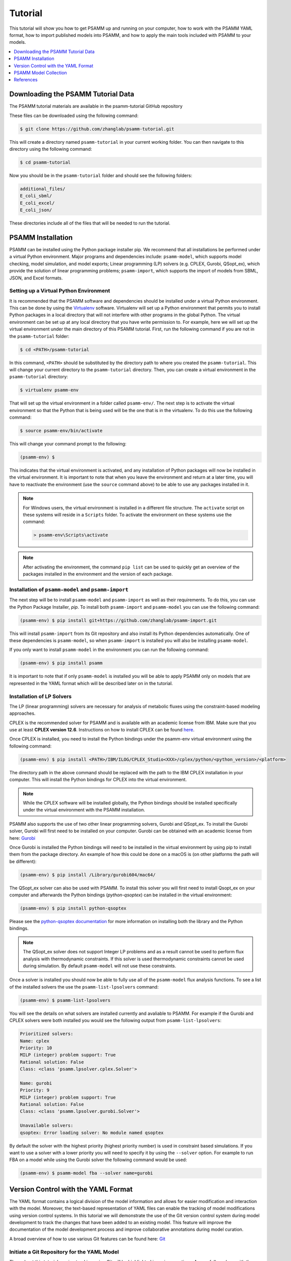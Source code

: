 
Tutorial
========

This tutorial will show you how to get PSAMM up and running on your computer,
how to work with the PSAMM YAML format, how to import published models into
PSAMM, and how to apply the main tools included with PSAMM to your models.

.. contents::
   :depth: 1
   :local:

Downloading the PSAMM Tutorial Data
_____________________________________

The PSAMM tutorial materials are available in the psamm-tutorial GitHub repository

These files can be downloaded using the following command:

.. code-block:: shell

    $ git clone https://github.com/zhanglab/psamm-tutorial.git

This will create a directory named ``psamm-tutorial`` in your current working
folder. You can then navigate to this directory using the following command:

.. code-block:: shell

    $ cd psamm-tutorial

Now you should be in the ``psamm-tutorial`` folder and should see the following
folders:

.. code-block:: shell

    additional_files/
    E_coli_sbml/
    E_coli_excel/
    E_coli_json/

These directories include all of the files that will be needed to run the tutorial.

PSAMM Installation
____________________

PSAMM can be installed using the Python package installer pip. We recommend
that all installations be performed under a virtual Python environment. Major
programs and dependencies include: ``psamm-model``, which supports model
checking, model simulation, and model exports; Linear programming (LP) solvers
(e.g. CPLEX, Gurobi, QSopt_ex), which provide the solution of linear
programming problems; ``psamm-import``, which supports the import of models
from SBML, JSON, and Excel formats.

Setting up a Virtual Python Environment
~~~~~~~~~~~~~~~~~~~~~~~~~~~~~~~~~~~~~~~

It is recommended that the PSAMM software and dependencies should be
installed under a virtual Python environment. This can be done by using
the Virtualenv_ software. Virtualenv will set up a Python environment that
permits you to install Python packages in a local directory that will not
interfere with other programs in the global Python. The virtual environment
can be set up at any local directory that you have write permission to. For
example, here we will set up the virtual environment under the main directory
of this PSAMM tutorial. First, run the following command if you are not in
the ``psamm-tutorial`` folder:

.. _Virtualenv: https://virtualenv.pypa.io/

.. code-block:: shell

    $ cd <PATH>/psamm-tutorial

In this command, ``<PATH>`` should be substituted by the directory path to
where you created the ``psamm-tutorial``. This will change your current
directory to the ``psamm-tutorial`` directory. Then, you can create a virtual
environment in the ``psamm-tutorial`` directory:

.. code-block:: shell

    $ virtualenv psamm-env

That will set up the virtual environment in a folder called ``psamm-env/``.
The next step is to activate the virtual environment so that the Python that is
being used will be the one that is in the virtualenv. To do this use the
following command:

.. code-block:: shell

    $ source psamm-env/bin/activate

This will change your command prompt to the following:

.. code-block:: shell

    (psamm-env) $

This indicates that the virtual environment is activated, and any installation
of Python packages will now be installed in the virtual environment. It is
important to note that when you leave the environment and return at a later
time, you will have to reactivate the environment (use the ``source`` command
above) to be able to use any packages installed in it.

.. note::

    For Windows users, the virtual environment is installed in a different
    file structure. The ``activate`` script on these systems will reside in a
    ``Scripts`` folder. To activate the environment on these systems use the
    command:

    .. code-block:: batch

        > psamm-env\Scripts\activate

.. note::

    After activating the environment, the command ``pip list`` can be used to
    quickly get an overview of the packages installed in the environment and
    the version of each package.

Installation of ``psamm-model`` and ``psamm-import``
~~~~~~~~~~~~~~~~~~~~~~~~~~~~~~~~~~~~~~~~~~~~~~~~~~~~

The next step will be to install ``psamm-model`` and ``psamm-import`` as well
as their requirements. To do this, you can use the Python Package Installer,
`pip`. To install both ``psamm-import`` and ``psamm-model`` you can use the
following command:

.. code-block:: shell

    (psamm-env) $ pip install git+https://github.com/zhanglab/psamm-import.git

This will install ``psamm-import`` from its Git repository and also install its
Python dependencies automatically. One of these dependencies is
``psamm-model``, so when ``psamm-import`` is installed you will also be
installing ``psamm-model``.

If you only want to install ``psamm-model`` in the environment you can run
the following command:

.. code-block:: shell

    (psamm-env) $ pip install psamm

It is important to note that if only ``psamm-model`` is installed you will be
able to apply PSAMM only on models that are represented in the YAML format
which will be described later on in the tutorial.

Installation of LP Solvers
~~~~~~~~~~~~~~~~~~~~~~~~~~

The LP (linear programming) solvers are necessary for analysis of metabolic
fluxes using the constraint-based modeling approaches.

CPLEX is the recommended solver for PSAMM and is available with an academic
license from IBM. Make sure that you use at least **CPLEX version 12.6**.
Instructions on how to install CPLEX can be found
`here <http://www-01.ibm.com/support/docview.wss?uid=swg21444285>`_.

Once CPLEX is installed, you need to install the Python bindings under
the psamm-env virtual environment using the following command:

.. code-block:: shell

    (psamm-env) $ pip install <PATH>/IBM/ILOG/CPLEX_Studio<XXX>/cplex/python/<python_version>/<platform>


The directory path in the above command should be replaced with the path to
the IBM CPLEX installation in your computer. This will install the Python
bindings for CPLEX into the virtual environment.

.. note::
    While the CPLEX software will be installed globally, the Python bindings
    should be installed specifically under the virtual environment with the
    PSAMM installation.

PSAMM also supports the use of two other linear programming solvers, Gurobi and
QSopt_ex. To install the Gurobi solver, Gurobi will first need to be installed
on your computer. Gurobi can be obtained with an academic license from
here: `Gurobi`_

Once Gurobi is installed the Python bindings will need to be installed in the
virtual environment by using pip to install them from the package directory. An
example of how this could be done on a macOS is (on other platforms the path
will be different):

.. _Gurobi: http://www.gurobi.com/registration/download-reg

.. code-block:: shell

    (psamm-env) $ pip install /Library/gurobi604/mac64/

The QSopt_ex solver can also be used with PSAMM. To install this solver you
will first need to install Qsopt_ex on your computer and afterwards the
Python bindings (`python-qsoptex`) can be installed in the virtual environment:

.. code-block:: shell

    (psamm-env) $ pip install python-qsoptex

Please see the `python-qsoptex documentation`_ for more information on
installing both the library and the Python bindings.

.. _`python-qsoptex documentation`: https://github.com/jonls/python-qsoptex

.. note::
    The QSopt_ex solver does not support Integer LP problems and as a result
    cannot be used to perform flux analysis with thermodynamic constraints. If this
    solver is used thermodynamic constraints cannot be used during simulation. By
    default ``psamm-model`` will not use these constraints.


Once a solver is installed you should now be able to fully use all of the
``psamm-model`` flux analysis functions. To see a list of the installed solvers
the use the ``psamm-list-lpsolvers`` command:

.. code-block:: shell

    (psamm-env) $ psamm-list-lpsolvers

You will see the details on what solvers are installed currently and
avaliable to PSAMM. For example if the Gurobi and CPLEX solvers were both
installed you would see the following output from ``psamm-list-lpsolvers``:

.. code-block:: shell

    Prioritized solvers:
    Name: cplex
    Priority: 10
    MILP (integer) problem support: True
    Rational solution: False
    Class: <class 'psamm.lpsolver.cplex.Solver'>

    Name: gurobi
    Priority: 9
    MILP (integer) problem support: True
    Rational solution: False
    Class: <class 'psamm.lpsolver.gurobi.Solver'>

    Unavailable solvers:
    qsoptex: Error loading solver: No module named qsoptex

By default the solver with the highest priority (highest priority number) is
used in constraint based simulations. If you want to use a solver with a
lower priority you will need to specify it by using the ``--solver`` option.
For example to run FBA on a model while using the Gurobi solver the following
command would be used:

.. code-block:: shell

    (psamm-env) $ psamm-model fba --solver name=gurobi





Version Control with the YAML Format
____________________________________

The YAML format contains a logical division of the model information and
allows for easier modification and interaction with the model. Moreover, the
text-based representation of YAML files can enable the tracking of model
modifications using version control systems. In this tutorial we will
demonstrate the use of the Git version control system during model development
to track the changes that have been added to an existing model. This feature
will improve the documentation of the model development process and improve
collaborative annotations during model curation.

A broad overview of how to use various Git features can be found here: `Git`_

.. _Git: https://git-scm.com

Initiate a Git Repository for the YAML Model
~~~~~~~~~~~~~~~~~~~~~~~~~~~~~~~~~~~~~~~~~~~~

Throughout this tutorial version tracking using Git will be highlighted in
various sections. As you follow along with the tutorial you can try to run the
Git commands to get a sense of how Git and PSAMM work together. We will also
highlight how the features of Git help with model curation and
development when using the YAML format.

To start using Git to track the changes in this model the folder must first
be initialized as a Git repository. To do this first enter the YAML model
directory and use the following command:

.. code-block:: shell

    (psamm-env) $ git init
    Initialized empty Git repository in <...>/psamm-tutorial/E_coli_yaml/.git/

After the folder is initialized as a Git repository the files that were
initially imported from the SBML version can be added to the repository
using the following command:

.. code-block:: shell

    (psamm-env) $ git add *.yaml

this will stage all of the files with the ``yaml`` extension to be committed.
Then the addition of these files can be added to the repository to be tracked
by using the following command:

.. code-block:: shell

    (psamm-env) $ git commit -m 'Initial import of E. coli Core Model'

Now these files will be tracked by Git and any changes that are made will be
easily viewable using various Git commands. PSAMM will also print out the Git
commit ID when any commands are run. This makes it easier for you to track
exactly what version of the model a past simulation was done on.

The next step in the tutorial will be to add in a new carbon utilization
pathway to the `E. coli` core model and Git will be used to track these new
additions and manage the curation in an easy to track manner. The tutorial
will return to the version tracking at various points in order to show how
this can be used during model development.

FBA on Model Before Expansion
~~~~~~~~~~~~~~~~~~~~~~~~~~~~~

Now that the model is imported and being tracked by Git it will be helpful to
do a quick simulation to confirm that the model is complete and able to
generate flux. To do this you can run the FBA command in the model directory:

.. code-block:: shell

    (psamm-env) $ psamm-model fba

The following is a sample of the output from this initial flux balance
analysis. It can be seen that the model is generating flux through the
objective function and seems to be a complete working model. Now that this
is known any future changes that are made to the model can be made with the
knowledge that the unchanged model was able to generate biomass flux.

.. code-block:: shell

    ACONTa	4.69666522532	|Citrate[c]| <=> |cis-Aconitate[c]| + |H2O[c]|	b0118 or b1276
    ACONTb	4.69666522532	|cis-Aconitate[c]| + |H2O[c]| <=> |Isocitrate[c]|	b0118 or b1276
    AKGDH	3.68511277336	|2-Oxoglutarate[c]| + |Coenzyme-A[c]| + |Nicotinamide-adenine-dinucleotide[c]| => |CO2[c]| + |Nicotinamide-adenine-dinucleotide-reduced[c]| + |Succinyl-CoA[c]|	b0116 and b0726 and b0727
    ATPM	8.39	|ATP[c]| + |H2O[c]| => |ADP[c]| + |H[c]| + |Phosphate[c]|
    ...
    INFO: Objective flux: 0.873921506968


Adding a new Pathway to the Model
~~~~~~~~~~~~~~~~~~~~~~~~~~~~~~~~~

The `E. coli` textbook model that was imported above is a small model
representing the core metabolism of `E. coli`. This model is great for small
tests and demonstrations due to its size and excellent curation. For the
purposes of this tutorial this textbook model will be modified to include a
new metabolic pathway for the utilization of D-Mannitol by `E. coli`. This is a
simple pathway which involves the transport of D-Mannitol via the PTS system
and then the conversion of D-Mannitol 1-Phosphate to D-Fructose 6-Phosphate.
Theoretically the inclusion of this pathway should allow the model to utilize
D-Mannitol as a sole carbon source. Along with this direct pathway another
set of reactions will be added that remove the phosphate from the mannitol
1-phosphate to create cytoplasmic mannitol which can then be converted to
fructose and then to fructose 6-phosphate.

.. image:: Pathway.png

To add these reactions, there will need to be three components added to the
model. First the new reactions will be added to the model, then the relevant
exchange reactions, and finally the compound information.

The new reactions in the database can be added directly to the already
generated reactions file but for this case they will be added to a separate
database file that can then be added to the model through the include function
in the ``model.yaml`` file.

A reaction database file named ``mannitol_path.yaml`` is supplied in
``additional_files`` folder. This file can be added into the ``model.yaml``
file by copying it to your working folder using the following command:

.. code-block:: shell

    (psamm-env) $ cp ../additional_files/mannitol_pathway.yaml .

And then specifying it in the ``model.yaml`` file by adding the following line
in the reactions section:

.. code-block:: shell

    reactions:
    - include: reactions.yaml
    - include: mannitol_pathway.yaml


Alternatively you can copy an already changed ``model.yaml`` file from the
additional files folder using the following command:

.. code-block:: shell

    (psamm-env) $ cp ../additional_files/model.yaml .

This line tells PSAMM that these reactions are also going to be included in the
model simulations.

Now you can test the model again to see if there were any effects from
these new reactions added in. To run an FBA simulation you can use the
following command:

.. code-block:: shell

    (psamm-env) $ psamm-model fba --all-reactions


The ``--all-reactions`` option makes the command write out all reactions in
the model even if they have a flux of zero in the simulation result. It can be
seen that the newly added reactions are being read into the model
since they do appear in the output. For example the `MANNI1DEH` reaction can be
seen in the FBA output and it can be seen that this reaction is not carrying
any flux. This is because there is no exchange reaction added into the model that
would provide mannitol.

.. code-block:: shell

    FRUKIN	0.0	|fru_c[c]| + |ATP[c]| => |D-Fructose-6-phosphate[c]| + |ADP[c]| + |H[c]|
    ...
    MANNI1PDEH	0.0	|Nicotinamide-adenine-dinucleotide[c]| + |manni1p[c]| => |D-Fructose-6-phosphate[c]| + |H[c]| + |Nicotinamide-adenine-dinucleotide-reduced[c]|
    MANNI1PPHOS	0.0	|manni1p[c]| + |H2O[c]| => |manni[c]| + |Phosphate[c]|
    MANNIDEH	0.0	|Nicotinamide-adenine-dinucleotide[c]| + |manni[c]| => |Nicotinamide-adenine-dinucleotide-reduced[c]| + |fru_c[c]|
    MANNIPTS	0.0	|manni[e]| + |Phosphoenolpyruvate[c]| => |manni1p[c]| + |Pyruvate[c]|
    ...

Changing the Boundary Definitions Through the Medium File
~~~~~~~~~~~~~~~~~~~~~~~~~~~~~~~~~~~~~~~~~~~~~~~~~~~~~~~~~

To add new exchange reactions to the model a modified ``medium.yaml`` file has
been included in the additional files. This new boundary condition could be
added by creating a new entry in the existing ``medium.yaml`` file but for this
tutorial the media can be changed by running the following command:

.. code-block:: shell

    (psamm-env) $ cp ../additional_files/medium.yaml .

This will simulate adding in the new mannitol compound into the media file as
well as setting the uptake of glucose to be zero.

Now you can track changes to the medium file using the Git command:

.. code-block:: shell

    (psamm-env) $ git diff medium.yaml

From the output, it can be seen that a new entry was added in the medium file
to add the mannitol exchange reaction and that the lower flux limit for glucose
uptake was changed to zero. This will ensure that any future simulations
done with the model in these conditions will only have mannitol available as a
carbon source.

.. code-block:: diff

    @@ -1,5 +1,7 @@
     name: Default medium
     compounds:
    +- id: manni
    +  lower: -10
     - id: ac_e
       reaction: EX_ac_e
       lower: 0.0
    @@ -25,7 +27,7 @@
       lower: 0.0
     - id: glc_D_e
       reaction: EX_glc_e
    -  lower: -10.0
    +  lower: 0.0
     - id: gln_L_e
       reaction: EX_gln_L_e
       lower: 0.0

In this case the Git output indicates what lines were added or removed from the
previous version. Added lines are indicated with a plus sign next to them.
These are the new lines in the new version of the file. The lines with a minus
sign next to them are the line versions from the old format of the file. This
makes it easy to figure out exactly what changed between the new and old
version of the file.

Now you can test out if the new reactions are functioning in the model.
Since there is no other carbon source, if the model sustains flux through the
biomass reaction it must be from the supplied mannitol. The following command
can be used to run FBA on the model:

.. code-block:: shell

    (psamm-env) $ psamm-model fba --all-reactions

From the output it can be seen that there is flux through the biomass reaction
and that the mannitol utilization reactions are being used. In this situation
it can also be seen that the pathway that converts mannitol to fructose first
is not being used.

.. code-block:: shell

    FRUKIN	0.0	|fru_c[c]| + |ATP[c]| => |D-Fructose-6-phosphate[c]| + |ADP[c]| + |H[c]|
    ...
    MANNI1PDEH	10.0	|Nicotinamide-adenine-dinucleotide[c]| + |manni1p[c]| => |D-Fructose-6-phosphate[c]| + |H[c]| + |Nicotinamide-adenine-dinucleotide-reduced[c]|
    MANNI1PPHOS	0.0	|manni1p[c]| + |H2O[c]| => |manni[c]| + |Phosphate[c]|
    MANNIDEH	0.0	|Nicotinamide-adenine-dinucleotide[c]| + |manni[c]| => |Nicotinamide-adenine-dinucleotide-reduced[c]| + |fru_c[c]|
    MANNIPTS	10.0	|manni[e]| + |Phosphoenolpyruvate[c]| => |manni1p[c]| + |Pyruvate[c]|

You can also choose to maximize other reactions in the network. For
example this could be used to analyze the network when production of a certain
metabolite is maximized or to quickly change between different objective
functions that are in the model. To do this you will just need to specify
a reaction ID in the command and that will be used as the objective function
for that simulation. For example if you wanted to analyze the network when
the `FRUKIN` reaction is maximized the following command can be used:

.. code-block:: shell

    (psamm-env) $ psamm-model fba --objective=FRUKIN --all-reactions

It can be seen from this simulation that the `FRUKIN` reaction is now being
used and that the fluxes through the network have changed from when the biomass
function was used as the objective function.

.. code-block:: shell

    ...
    EX_lac_D_e	20.0	|D-Lactate[e]| <=>
    EX_manni_e	-10.0	|manni[e]| <=>
    EX_o2_e	-5.0	|O2[e]| <=>
    EX_pi_e	0.0	|Phosphate[e]| <=>
    EX_pyr_e	0.0	|Pyruvate[e]| <=>
    EX_succ_e	0.0	|Succinate[e]| <=>
    FBA	10.0	|D-Fructose-1-6-bisphosphate[c]| <=> |Dihydroxyacetone-phosphate[c]| + |Glyceraldehyde-3-phosphate[c]|	b2097 or b1773 or b2925
    FBP	0.0	|D-Fructose-1-6-bisphosphate[c]| + |H2O[c]| => |D-Fructose-6-phosphate[c]| + |Phosphate[c]|	b3925 or b4232
    FORt2	0.0	|Formate[e]| + |H[e]| => |Formate[c]| + |H[c]|	b0904 or b2492
    FORti	0.0	|Formate[c]| => |Formate[e]|	b0904 or b2492
    FRD7	0.0	|Fumarate[c]| + |Ubiquinol-8[c]| => |Ubiquinone-8[c]| + |Succinate[c]|	b4151 and b4152 and b4153 and b4154
    FRUKIN	10.0	|fru_c[c]| + |ATP[c]| => |D-Fructose-6-phosphate[c]| + |ADP[c]| + |H[c]|
    ...


Adding new Compounds to the Model
~~~~~~~~~~~~~~~~~~~~~~~~~~~~~~~~~

In the previous two steps the reactions and boundary conditions were added
into the model. There was no information added in about what the compounds in
these reactions actually are but PSAMM is still able to treat them as
metabolites in the network and utilize them accordingly. It will be helpful if
there is information on these compounds in the model. This will allow you
to use the various curation tools and will allow PSAMM to use the new
compound names in the output of these various simulations. To add the new
compounds to the model a modified ``compounds.yaml`` file has been provided in
the ``additional_files`` folder. These compounds can be entered into the
existing ``compounds.yaml`` file but for this tutorial the new version can be
copied over by running the following command.

.. code-block:: shell

    (psamm-env) $ cp ../additional_files/compounds.yaml .

Using the diff command in Git, you will be able to identify changes in the new
``compounds.yaml`` file:

.. code-block:: shell

    (psamm-env) $ git diff compounds.yaml

It can be seen that the new compound entries added to the model were the
various new compounds involved in this new pathway.

.. code-block:: diff

    @@ -1,3 +1,12 @@
    +- id: fru_c
    +  name: Fructose
    +  formula: C6H12O6
    +- id: manni
    +  name: Mannitol
    +  formula: C6H14O6
    +- id: manni1p
    +  name: Mannitol 1-phosphate
    +  formula: C6H13O9P
     - id: 13dpg_c
       name: 3-Phospho-D-glyceroyl-phosphate
       formula: C3H4O10P2

This will simulate adding in the new compounds to the existing database.
Now you can run another FBA simulation to check if these new compound
properties are being incorporated into the model. To do this run the following
command:

.. code-block:: shell

    (psamm-env) $ psamm-model fba --all-reactions

It can be seen that the reactions are no longer represented with compound IDs
but are now represented with the compound names. This is because the new
compound features are now being added to the model.

.. code-block:: shell

    EX_manni_e	-10.0	|Mannitol[e]| <=>
    ...
    FRUKIN	0.0	|Fructose[c]| + |ATP[c]| => |D-Fructose-6-phosphate[c]| + |ADP[c]| + |H[c]|
    ...
    MANNI1PDEH	10.0	|Nicotinamide-adenine-dinucleotide[c]| + |Mannitol 1-phosphate[c]| => |D-Fructose-6-phosphate[c]| + |H[c]| + |Nicotinamide-adenine-dinucleotide-reduced[c]|
    MANNI1PPHOS	0.0	|Mannitol 1-phosphate[c]| + |H2O[c]| => |Mannitol[c]| + |Phosphate[c]|
    MANNIDEH	0.0	|Nicotinamide-adenine-dinucleotide[c]| + |Mannitol[c]| => |Nicotinamide-adenine-dinucleotide-reduced[c]| + |Fructose[c]|
    MANNIPTS	10.0	|Mannitol[e]| + |Phosphoenolpyruvate[c]| => |Mannitol 1-phosphate[c]| + |Pyruvate[c]|


Checking File Changes with Git
~~~~~~~~~~~~~~~~~~~~~~~~~~~~~~

Now that the model has been updated it will be useful to track the changes
that have been made.

First it will be helpful to get a summary of all the files have been
modified in the model. Since the changes have been tracked with Git the
files that have changed can be viewed by using the following Git command:

.. code-block:: shell

    (psamm-env) $ git status


The output of this command should show that the medium, compound, and
``model.yaml`` files have changed and that there is a new file that is not
being tracked named ``mannitol_pathway.yaml``. First the new mannitol pathway
file can be added to the Git repository so that future changes can be tracked
using the following commands:

.. code-block:: shell

    (psmam-env) $ git add mannitol_pathway.yaml

Then specific changes in individual files can be viewed by using the
``git diff`` command followed by the file name. For example to view the changes
in the ``compounds.yaml`` file the following command can be run.

.. code-block:: shell

    (psamm-env) $ git diff model.yaml

The output should look like the following:

.. code-block:: diff

    @@ -5,6 +5,7 @@ compounds:
       - include: compounds.yaml
       reactions:
       - include: reactions.yaml
    +  - include: mannitol_pathway.yaml
       media:
       - include: medium.yaml
       limits:

This can be done with any file that had changes to make sure that no
accidental changes are added in along with whatever the desired changes are.
In this example there should be one line added in the ``model.yaml`` file,
three compounds added into the ``compounds.yaml`` file, and one exchange
reaction added into the ``media.yaml`` file along with one change that removed
glucose from the list of carbon sources in the medium (by changing the lower
bound of its exchange reaction to zero).

Once the changes are confirmed these files can be added with the Git add
command.

.. code-block:: shell

    (psamm-env) $ git add compounds.yaml
    (psamm-env) $ git add medium.yaml
    (psamm-env) $ git add model.yaml

These changes can then be committed to the repository using the following
command:

.. code-block:: shell

    (psamm-env) $ git commit -m 'Addition of mannitol utilization pathway and associated compounds'

Now the model has been updated and the changes have been committed. The Git log
command can be used to view what commits have been made in the repository.
This allows you to track the overall progress as well as examine what
specific changes have been made. More detailed information between the commits
can be viewed using the ``git diff`` command along with the commit ID that you
want to compare the current version to. This will tell you specifically what
changes occurred between that commit and the current version.

The Git version tracking can also be used with GitHub_, BitBucket_, GitLab_ or
any other Git hosting provider to share repositories with other people. This
can enable you to collaborate on different aspects of the modeling
process while still tracking the changes made by different groups and
maintaining a functional model.

.. _GitHub: https://github.com/
.. _BitBucket: https://bitbucket.org/
.. _GitLab: https://gitlab.com/


Search Functions in PSAMM
-------------------------

``psamm-model`` includes a search function that can be used to search the model
information for specific compounds or reactions. To do this the search function
can be used. This can be used for various search methods. For example to search
for the compound named fructose the following command can be used:

.. code-block:: shell

    (psamm-env) $ psamm-model search compound --name 'Fructose'
    INFO: Model: Ecoli_core_model
    INFO: Model Git version: db22229
    id: fru_c
    formula: C6H12O6
    name: Fructose
    Defined in ./compounds.yaml:?:?

To do the same search but instead use the compound ID the following command can
be used:

.. code-block:: shell

    (psamm-env) $ psamm-model search compound --id 'fru_c'

These searches will result in a printout of the relevant information contained
within the model about these compounds. In a similar way reactions can also be
searched. For example to search for a reaction by a specific ID the following
command can be used:

.. code-block:: shell

    (psamm-env) $ psamm-model search reaction --id 'FRUKIN'

Or to search for all reactions that include a specific compound the following
command can be used:

.. code-block:: shell

    (psamm-env) $ psamm-model search reaction --compound 'manni[c]'


PSAMM Model Collection
______________________

Converted versions of 57 published SBML metabolic models, 9 published Excel
models and one MATLAB model are available in the `PSAMM Model Collection`_ on
GitHub. These models were converted to the YAML format and then manually edited
when needed to produce models that can generate non-zero biomass fluxes. The
changes to the models are tracked in the Git history of the repository so you
can see exactly what changes needed to be made to the models. To download
and use these models with PSAMM you can clone the Git repository using the
following command:

.. _`PSAMM Model Collection`: https://github.com/zhanglab/psamm-model-collection

.. code-block:: shell

    $ git clone https://github.com/zhanglab/psamm-model-collection.git

This will create the directory ``psamm-model-collection`` in your current
folder that contains one directory named ``excel`` with the converted Excel
models, one directory named ``sbml`` with the converted SBML models and one
named ``matlab`` with the converted MATLAB model. These models can then be
used for simulations with `PSMAM` using the commands detailed in this tutorial.

References
__________

.. [1] Orth JD, Palsson BØ, Fleming RMT. Reconstruction and Use of Microbial
    Metabolic Networks: the Core Escherichia coli Metabolic Model as an
    Educational Guide. EcoSal Plus. asm Pub2Web; 2013;1.
    :doi:`10.1128/ecosalplus.10.2.1`.
.. [2] Orth JD, Conrad TM, Na J, Lerman JA, Nam H, Feist AM, et al. A
    comprehensive genome-scale reconstruction of Escherichia coli
    metabolism--2011. Mol Syst Biol. EMBO Press; 2011;7: 535.
    :doi:`10.1038/msb.2011.65`.
